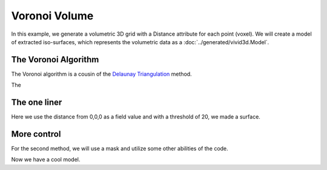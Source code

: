Voronoi Volume
==============

In this example, we generate a volumetric 3D grid with a Distance attribute for each point (voxel).
We will create a model of extracted iso-surfaces, which represents the volumetric data as a :doc:`../generated/vivid3d.Model`.

.. jupyter-execute::

    import vivid3d
    import numpy as np

    #make the data
    BOX_SIZE = 30

    #make 3d grid
    arr = np.arange(-BOX_SIZE, BOX_SIZE, 2)
    ones = np.ones((len(arr), len(arr), len(arr)))
    arrX = arr.reshape(-1, 1, 1) * ones
    arrY = arr.reshape(1, -1, 1) * ones
    arrZ = arr.reshape(1, 1, -1) * ones
    # set points
    points = np.array(list(zip(arrX.reshape(-1), arrY.reshape(-1), arrZ.reshape(-1))))
    # set color field by Z value
    color = arrZ.reshape(-1)
    # Get distance from zero to each point (We will make our surface with this)
    distance = np.linalg.norm(points - np.zeros((1, 3)), axis=1).reshape(-1)

The Voronoi Algorithm
---------------------

The Voronoi algorithm is a cousin of the `Delaunay Triangulation <https://en.wikipedia.org/wiki/Delaunay_triangulation>`_ method.

The

.. image:: ../resources/voronoi_diagram.jpg
   :width: 400
   :alt: voronoi_diagrem


The one liner
-------------

Here we use the distance from 0,0,0 as a field value and with a threshold of 20, we made a surface.

.. jupyter-execute::

    model = vivid3d.make_model(
        input_points=points, #the 3D points form which faces are made
        surface_field = distance, #surface_field, Value for each input_point to later make a surface
        surface_thresholds = [20], #The threshold value for surface_field, resulting in the surface.
        #output_path = path + "/MyFirstModel", #optional - output path for model
        color_field = color, #optional - Color value for each input point
        color_field_min = -BOX_SIZE, #optional - Min value for the color field, default is min(color_field)
        color_field_max = BOX_SIZE, #optional - Max value for the color field, default is max(color_field)
        label = "My_First_Model", #optional - label for the model, some formats support it
        opacity = 0.8, #optional - opacity factor for the model 0 is See throgh
        #file_type = "glb", #optional - file format for the export, basic is "glb"
        #noise_displacement = 0) #Optional, add noise to the model, improves Voronoi performance, recommend leaving as default
    model.show()


More control
------------

For the second method, we will use a mask and utilize some other abilities of the code.

.. jupyter-execute::
    :raises:

    #we will make two masks for two meshes
    mask1 = np.array(distance) > 25
    mask2 = np.array(distance) > 15

    #create the faces by running Voronoi, this might be a heavy function
    voronoi = vivid3d.VoronoiVolume(points, color) #make VoronoiVolume obj

    #make a mesh and take a surface by mask
    mesh1 = voronoi.iso_surface(mask1, "Mesh", 0.5)
    mesh2 = voronoi.iso_surface(mask2, "Mesh", 1)
    mesh1.smooth()
    
    #make a grid
    grid = vivid3d.create_grid(20,20,20)
    #make a model with our two meshes
    model = vivid3d.Model([mesh1,mesh2,grid[0],grid[1]])
    model.show()
    # if we want to export to file it will look like this:
    # model.export(path+"/MyModel", "gltf2")

Now we have a cool model.

